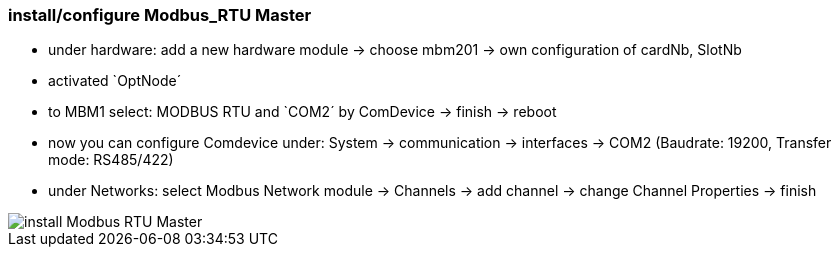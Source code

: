 === install/configure Modbus_RTU Master

    - under hardware: add a new hardware module -> choose mbm201 -> own configuration of cardNb, SlotNb 
    - activated `OptNode´ 
    - to MBM1 select: MODBUS RTU  and `COM2´ by ComDevice -> finish -> reboot
    - now you can configure Comdevice under: System -> communication -> interfaces -> COM2 (Baudrate: 19200, 
    Transfer mode: RS485/422)
    - under Networks: select Modbus Network module -> Channels -> add channel -> change Channel Properties -> finish
    
image::install Modbus_RTU Master.gif[]
